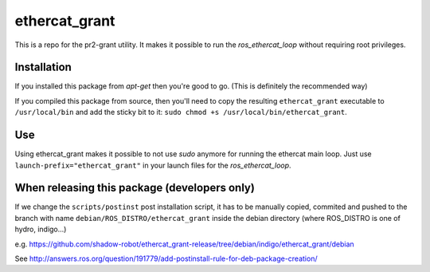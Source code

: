 ethercat\_grant
===============

This is a repo for the pr2-grant utility. It makes it possible to run
the *ros\_ethercat\_loop* without requiring root privileges.

Installation
------------

If you installed this package from *apt-get* then you're good to go.
(This is definitely the recommended way)

If you compiled this package from source, then you'll need to copy the
resulting ``ethercat_grant`` executable to ``/usr/local/bin`` and add
the sticky bit to it: ``sudo chmod +s /usr/local/bin/ethercat_grant``.

Use
---

Using ethercat\_grant makes it possible to not use *sudo* anymore for
running the ethercat main loop. Just use
``launch-prefix="ethercat_grant"`` in your launch files for the
*ros\_ethercat\_loop*.

When releasing this package (developers only)
---------------------------------------------

If we change the ``scripts/postinst`` post installation script, it has
to be manually copied, commited and pushed to the branch with name
``debian/ROS_DISTRO/ethercat_grant`` inside the debian directory (where
ROS\_DISTRO is one of hydro, indigo...)

e.g.
https://github.com/shadow-robot/ethercat\_grant-release/tree/debian/indigo/ethercat\_grant/debian

See
http://answers.ros.org/question/191779/add-postinstall-rule-for-deb-package-creation/
